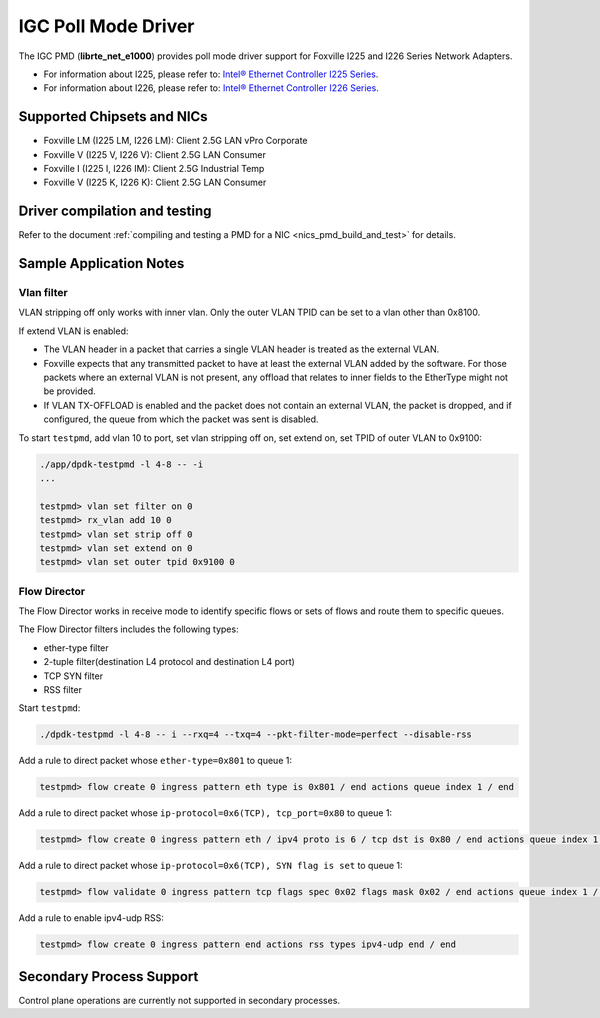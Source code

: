 ..  SPDX-License-Identifier: BSD-3-Clause
    Copyright(c) 2020 Intel Corporation.

IGC Poll Mode Driver
======================

The IGC PMD (**librte_net_e1000**) provides poll mode driver support for Foxville
I225 and I226 Series Network Adapters.

- For information about I225, please refer to: `Intel® Ethernet Controller I225 Series
  <https://ark.intel.com/content/www/us/en/ark/products/series/184686/intel-ethernet-controller-i225-series.html>`_.
- For information about I226, please refer to: `Intel® Ethernet Controller I226 Series
  <https://ark.intel.com/content/www/us/en/ark/products/series/210588/intel-ethernet-controller-i226-series.html>`_.

Supported Chipsets and NICs
---------------------------

- Foxville LM (I225 LM, I226 LM): Client 2.5G LAN vPro Corporate
- Foxville V (I225 V, I226 V): Client 2.5G LAN Consumer
- Foxville I (I225 I, I226 IM): Client 2.5G Industrial Temp
- Foxville V (I225 K, I226 K): Client 2.5G LAN Consumer

Driver compilation and testing
------------------------------

Refer to the document :ref:`compiling and testing a PMD for a NIC <nics_pmd_build_and_test>`
for details.


Sample Application Notes
------------------------

Vlan filter
~~~~~~~~~~~

VLAN stripping off only works with inner vlan.
Only the outer VLAN TPID can be set to a vlan other than 0x8100.

If extend VLAN is enabled:

- The VLAN header in a packet that carries a single VLAN header is treated as the external VLAN.

- Foxville expects that any transmitted packet to have at least the external VLAN added by the
  software. For those packets where an external VLAN is not present, any offload that relates to
  inner fields to the EtherType might not be provided.

- If VLAN TX-OFFLOAD is enabled and the packet does not contain an external VLAN, the packet is
  dropped, and if configured, the queue from which the packet was sent is disabled.

To start ``testpmd``, add vlan 10 to port, set vlan stripping off on, set extend on, set TPID of
outer VLAN to 0x9100:

.. code-block:: console

   ./app/dpdk-testpmd -l 4-8 -- -i
   ...

   testpmd> vlan set filter on 0
   testpmd> rx_vlan add 10 0
   testpmd> vlan set strip off 0
   testpmd> vlan set extend on 0
   testpmd> vlan set outer tpid 0x9100 0


Flow Director
~~~~~~~~~~~~~

The Flow Director works in receive mode to identify specific flows or sets of flows and route
them to specific queues.

The Flow Director filters includes the following types:

- ether-type filter
- 2-tuple filter(destination L4 protocol and destination L4 port)
- TCP SYN filter
- RSS filter

Start ``testpmd``:

.. code-block:: console

   ./dpdk-testpmd -l 4-8 -- i --rxq=4 --txq=4 --pkt-filter-mode=perfect --disable-rss

Add a rule to direct packet whose ``ether-type=0x801`` to queue 1:

.. code-block:: console

   testpmd> flow create 0 ingress pattern eth type is 0x801 / end actions queue index 1 / end

Add a rule to direct packet whose ``ip-protocol=0x6(TCP), tcp_port=0x80`` to queue 1:

.. code-block:: console

   testpmd> flow create 0 ingress pattern eth / ipv4 proto is 6 / tcp dst is 0x80 / end actions queue index 1 / end

Add a rule to direct packet whose ``ip-protocol=0x6(TCP), SYN flag is set`` to queue 1:

.. code-block:: console

   testpmd> flow validate 0 ingress pattern tcp flags spec 0x02 flags mask 0x02 / end actions queue index 1 / end

Add a rule to enable ipv4-udp RSS:

.. code-block:: console

   testpmd> flow create 0 ingress pattern end actions rss types ipv4-udp end / end

Secondary Process Support
-------------------------

Control plane operations are currently not supported in secondary processes.
